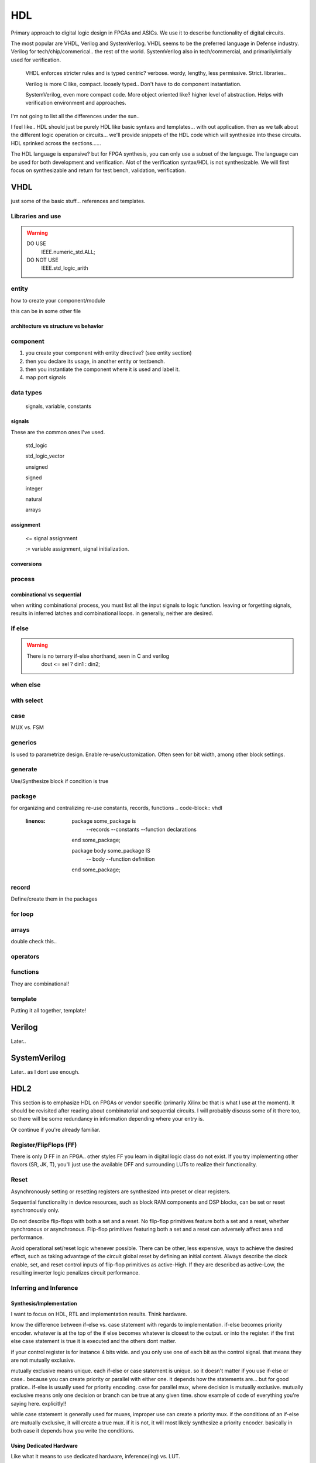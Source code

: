 ************************
HDL
************************
Primary approach to digital logic design in FPGAs and ASICs.
We use it to describe functionality of digital circuits.

The most popular are VHDL, Verilog and SystemVerilog.
VHDL seems to be the preferred language in Defense industry.
Verilog for tech/chip/commerical.. the rest of the world.
SystemVerilog also in tech/commercial, and primarily/intially used for verification. 

    VHDL enforces stricter rules and is typed centric? verbose. wordy, lengthy, less permissive. Strict.
    libraries..

    Verilog is more C like, compact. loosely typed.. Don't have to do component instantiation.

    SystemVerilog, even more compact code. More object oriented like? higher level of abstraction. Helps with verification environment and approaches.

I'm not going to list all the differences under the sun..




I feel like.. HDL should just be purely HDL like basic syntaxs and templates... with out application.
then as we talk about the different logic operation or circuits...
we'll provide snippets of the HDL code which will synthesize into these circuits.
HDL sprinked across the sections......

The HDL language is expansive? but for FPGA synthesis, you can only use a subset of the language.
The language can be used for both development and verification. 
Alot of the verification syntax/HDL is not synthesizable.
We will first focus on synthesizable and return for test bench, validation, verification.


VHDL
########################################################################################################
just some of the basic stuff... references and templates.

Libraries and use
=============================

.. code-block:: vhdl
  :linenos:    

    LIBRARY IEEE;
    USE IEEE.std_logic_1164.ALL;
    USE IEEE.numeric_std.ALL;

.. warning::

    DO USE     
        IEEE.numeric_std.ALL;

    DO NOT USE  
        IEEE.std_logic_arith


entity
=============================

how to create your component/module

.. code-block:: vhdl
  :linenos:   

    LIBRARY IEEE;
    USE IEEE.std_logic_1164.ALL;
    USE IEEE.numeric_std.ALL;
    
    entity fpga_top is port (
            clk : in std_logic;
            rst : in std_logic;
            someout : out std_logic  
    );
    end fpga_top;
    
    architecture rtl of fpga_top is
        --signal declarations
        --component declarations
    begin
        -- we'll fill it in later.
    end rtl;

this can be in some other file 

.. code-block:: vhdl
  :linenos:   

    LIBRARY IEEE;
    USE IEEE.std_logic_1164.ALL;
    USE IEEE.numeric_std.ALL;
    
    entity some_component is port (
            clk : in std_logic;
            rst : in std_logic;
            someout : out std_logic  
    );
    end some_component;
    
    architecture rtl of fpga_top is
        --signal declarations
        --component declarations
    begin
        process (sensitivity) begin
            if () then
            else
            end if;
        end process;

    end rtl;

    entity another_component is port (
            clk : in std_logic;
            rst : in std_logic;
            someout : out std_logic  
    );
    end another_component;
    
    architecture rtl of fpga_top is
        --signal declarations
        --component declarations
    begin
        process (clk) begin
            if () then
            else
            end if;
        end process;
    end rtl;    

architecture vs structure vs behavior
------------------------------------------------------------



component
=============================

1.  you create your component with entity directive? (see entity section)
2.  then you declare its usage, in another entity or testbench. 
3.  then you instantiate the component where it is used and label it.
4.  map port signals

.. code-block:: vhdl
  :linenos:   
    
    LIBRARY IEEE;
    USE IEEE.std_logic_1164.ALL;
    USE IEEE.numeric_std.ALL;
    
    entity fpga_top is port (
            clk : in std_logic;
            rst : in std_logic;
            someout : out std_logic  
    );
    end fpga_top;
    
    architecture rtl of fpga_top is
        --signal declarations

        -- 2. component declarations        -- for code readability, can create a separate component.vhd file and declare them all there.
        component some_component is port (
            clk : in std_logic;
            rst : in std_logic;
            someout : out std_logic  
        );
        end component;

        component another_component is port (
            clk : in std_logic;
            rst : in std_logic;
            someout : out std_logic  
        );
        end component;

    begin
        --  3. component instantiation
        DUT1_label : some_component port map (
            clk => clk100,
            rst => rst,
            someout => dout1
        );

        DUT2_label : another_component port map (
            clk => clk150,
            rst => rst,
            someout => dout2
        );        
    end rtl;

.. ::note 

    Notice => used to assign signals to ports. verus <= to assign values or signals to signals!

data types
=============================
    signals, variable, constants

signals
----------------------------
These are the common ones I've used.

    std_logic
    
    std_logic_vector
    
    unsigned
    
    signed
    
    integer
    
    natural
    
    arrays

assignment
----------------------------
    
    <= signal assignment
    
    := variable assignment, signal initialization.

conversions
----------------------------

process
=============================

.. code-block:: vhdl
  :linenos:   

    process (sensitivity list) begin

        -- RTL code

    end process;

combinational vs sequential
----------------------------
when writing combinational process, you must list all the input signals to logic function.
leaving or forgetting signals, results in inferred latches and combinational loops.
in generally, neither are desired.

.. code-block:: vhdl
  :linenos:   
    
    LIBRARY IEEE;
    USE IEEE.std_logic_1164.ALL;
    USE IEEE.numeric_std.ALL;

    entity another_component is port (
        clk : in std_logic;
        rst : in std_logic;
        someout : out std_logic  
    );
    end another_component;
    
    architecture rtl of fpga_top is
        --signal declarations
        --component declarations
    begin
        --combinational
        process (sensitivity signals) begin
            if () then
            else
            end if;
        end process;

        process (all) begin     --VHDL2008
            if () then
            else
            end if;
        end process;

        --sequential
        process (clk) begin
            if () then
            else
            end if;
        end process;
    end rtl;    



if else
=============================
.. code-block:: vhdl
  :linenos:   

    -- this is in a process block, with all signals listed or all in VHDL2008
    -- sequential version
    process (din1, din2, sel) begin
        if (sel = '1') then
            dout <= din1;
        else    
            dout <= din2;
        end if;
    end process;

    -- will result in priority encoded 
    process (all) begin     --VHDL2008
        if (wen) then
            --some assignment
        elsif (ren) then
            --some assignment
        else
            --some assignment
        end if;    
    end process;



.. warning::

    There is no ternary if-else shorthand, seen in C and verilog
        dout <= sel ? din1 : din2;


when else
=============================
.. code-block:: vhdl
  :linenos:   
  
    -- concurrent version.
    -- this doesn't have to be in a process block.
    dout <= din1 when sel else din2;

with select
=============================
.. code-block:: vhdl
  :linenos:   
  
case
=============================
MUX vs. FSM 

.. code-block:: vhdl
  :linenos:   

    --case used for MUX
    process (all) begin     --VHDL2008
        case sel is
            when "00" =>
                dataout <= datain1;
            when "01" =>
                dataout <= datain1;
            when "10" =>
                dataout <= datain1;
            when "11" =>
                dataout <= datain1;                
            when others =>
                dataout <= 0;
        end case;
    end process;  

    -- case used in FSM
    type state_type is (IDLE, WRITE, WR_WAIT, READ);       -- one hot 4 states = 4bits.
    signal state : state_type;

    process (clk) begin
        if (rising_edge(clk)) then
            if (rst) then               -- sync reset
                state <= IDLE;>
            else
                case state is
                    when IDLE =>

                        -- some output
                        busy <= '0';>

                        --next state condition
                        if (some input condition) then        -- next state depends on current state and some input condition, maybe write enable.
                            state <= WRITE;
                        end if;
                        
                    when WRITE =>

                        -- some output
                        data_reg <= data_reg[14 downto 1] & datain;
                        busy <= '1';

                        --next state condition
                        if (some input condition) then     -- maybe counter value, bits written 
                            state <= WR_WAIT;
                        end if;

                    when PARITY =>
                        -- some output                    
                        parity_reg <= datain xor something;

                        --next state condition
                        if (some input condition) then      -- maybe read en.
                            state <= READ;
                        end if;

                    when READ =>

                        dataout <= mem[i];      -- depends on current state
                        
                        --next state condition
                        if (some condition) then        -- maybe counter, bits read.
                            state <= IDLE;
                        end if;           

                    when others =>
                        state <= IDLE;>

                end case;
            end if;
        end if;
    end process;  



generics
=============================
Is used to parametrize design. Enable re-use/customization.
Often seen for bit width, among other block settings.

.. code-block:: vhdl
  :linenos:   

	component some_component is
		generic (N : integer := 6);
	port (
			clk							: in std_logic;
			en							: in std_logic;
			rst							: in std_logic;
			datain					: in std_logic_vector(13 downto 0);
	);
	end component some_component;

generate
=============================
Use/Synthesize block if condition is true

.. code-block:: vhdl
  :linenos:   

    if (some condition is true) generate
        --constants
    begin
        --some code, processes etc.
    end generate;

    if (some condition is true) generate
        --constants
    begin
        --some code, processes etc.
    end generate;

package
=============================
for organizing and centralizing re-use constants, records, functions
.. code-block:: vhdl
  :linenos:   
  
    package some_package is
        --records
        --constants
        --function declarations
    end some_package;

    package body some_package IS
        -- body 
        --function definition
    end some_package;

record
=============================
Define/create them in the packages

.. code-block:: vhdl
  :linenos:   
    
    type eth_packet is 
    record
        datain : std_logic_vector(127 downto 0);
        keep : std_logic_vector(15 downto 0);
        end : std_logic;
        start : std_logic;
        valid : std_logic;
    end record;

for loop
=============================
.. code-block:: vhdl
  :linenos:   
  
    for i in 0 to 7 loop
        data_ff[i] <= datain[i];
    end loop;

    for i in 0 to 7 loop
        DUT[i] <= datain[i];
    end loop;

arrays
=============================
double check this..

.. code-block:: vhdl
  :linenos:   
    --1D array is your std_logic_vector

    --2D array (N depth, by 16 SL) or 1D of 16bit SLVs
    type mem is array (0 to N) of std_logic_vector(15 downto 0);

    --2D array of SLVs. N width/column, M depth/height/row
    --3D array because each indice is not a bit, but a vector, 
    type mem is array (0 to N, 0 to M) of std_logic_vector(15 downto 0);    

    --for instance in video/imaging
    --1920x1080 = (height x width) or (row x column) "array or matrix", but each index holds a pixel.
    --if it is an RGB pixel, then it is 8bit x 8bit x 8bit = 24bit per pixel = std_logic_vector(23 downto 0)
    -- 8x8x8 = 512 color levels.



operators
=============================
.. code-block:: vhdl
  :linenos:   
  
functions
=============================
They are combinational!

.. code-block:: vhdl
  :linenos:   
  
    function <function_name> (
            input parameters : type
            input parameters : type
    ) return <return_type> is
        --constant_or_variable_declaration
    begin
        --HDL code here

        return <value>
    end function;


template
=============================
Putting it all together, template!

.. code-block:: vhdl
  :linenos:   
    LIBRARY IEEE;
    USE IEEE.std_logic_1164.ALL;
    USE IEEE.numeric_std.ALL;
    
    entity is port (
            clk : in std_logic;
            rst : in std_logic;
            someout : out std_logic  
    );
    end fpga_top;

    architecture rtl of fpga_top is
        --signal declarations
        --component declarations
    begin
        process (sensitivity) begin
            if () then
            else
            end if;
        end process;

        process (clk) begin
            if () then
            else
            end if;
        end process;
    end rtl;










Verilog
##############################################################################
Later..

SystemVerilog
##############################################################################
Later.. as I dont use enough.




HDL2 
##############################################################################
This section is to emphasize HDL on FPGAs or vendor specific (primarily Xilinx bc that is what I use at the moment).
It should be revisited after reading about combinatorial and sequential circuits.
I will probably discuss some of it there too, so there will be some redundancy in information depending where your entry is.

Or continue if you're already familiar.



Register/FlipFlops (FF)
=============================
There is only D FF in an FPGA.. other styles FF you learn in digital logic class do not exist.
If you try implementing other flavors (SR, JK, T), you'll just use the available DFF and surrounding LUTs to realize their functionality.

Reset
=============================
Asynchronously setting or resetting registers are synthesized into preset or clear registers.

Sequential functionality in device resources, such as block RAM components and DSP blocks, can be set or reset synchronously only.


Do not describe flip-flops with both a set and a reset.
No flip-flop primitives feature both a set and a reset, whether synchronous or asynchronous.
Flip-flop primitives featuring both a set and a reset can adversely affect area and performance.

Avoid operational set/reset logic whenever possible. 
There can be other, less expensive, ways to achieve the desired effect, 
such as taking advantage of the circuit global reset by defining an initial content.
Always describe the clock enable, set, and reset control inputs of flip-flop primitives as active-High. 
If they are described as active-Low, the resulting inverter logic penalizes circuit performance.

Inferring and Inference
=============================

Synthesis/Implementation
------------------------------
I want to focus on HDL, RTL and implementation results.
Think hardware.

know the difference between if-else vs. case statement with regards to implementation.
if-else becomes priority encoder. whatever is at the top of the if else becomes whatever
is closest to the output. or into the register. if the first else case statement is true
it is executed and the others dont matter.

if your control register is for instance 4 bits wide. and you only use one of each bit as the control signal.
that means they are not mutually exclusive.

mutually exclusive means unique. each if-else or case statement is unique. so it doesn't matter if you use 
if-else or case.. because you can create priority or parallel with either one.
it depends how the statements are...
but for good pratice.. if-else is usually used for priority encoding.
case for parallel mux, where decision is mutually exclusive.
mutually exclusive means only one decision or branch can be true at any given time.
show example of code of everything you're saying here. explicitly!!

while case statement is generally used for muxes, improper use can create a priority mux.
if the conditions of an if-else are mutually exclusive, it will create a true mux.
if it is not, it will most likely synthesize a priority encoder.
basically in both case it depends how you write the conditions.

Using Dedicated Hardware
------------------------------
Like what it means to use dedicated hardware, inference(ing) vs. LUT.

You'll want to write code such that it will utilize dedicated hardware when you can
such as....
    RAM: BRAM vs distributed memory.. , 
    DSP, for adding/subtracting larger vectors, multiplying large vectors, FIR filters
    SRL, shift registers


Data is written synchronously into the RAM for both types. 
The primary difference between distributed RAM (made from LUT/FF = LUTRAM) and dedicated block RAM lies in the way
data is read from the RAM. See the following table.

::

    Action  Distributed RAM	    Dedicated Block RAM
    Write	Synchronous	        Synchronous
    Read	Asynchronous	    Synchronous


Generally you will always want to take advantage of RAM, DSP, SRL, MUX? over their LUT equivalents.. better performance.
they are tightly stiched already.. "dedicated hardware/circuits" their area or real estate is already in place. 
if you dont use it you lose it. its already there for you.









Finate State Machine
=============================
Vivado synthesis supports specification of Finite State Machine (FSM) in both Moore and Mealy form. An FSM consists of the following:

A state register
A next state function
An outputs function

Mealy depends on current state and input.
Moore depends only on current state. "More is less."

One hot encoding - use this in most case, tool with recognize.

Gray state encoding - use this when passing value such as pointer counter across clock domains.
